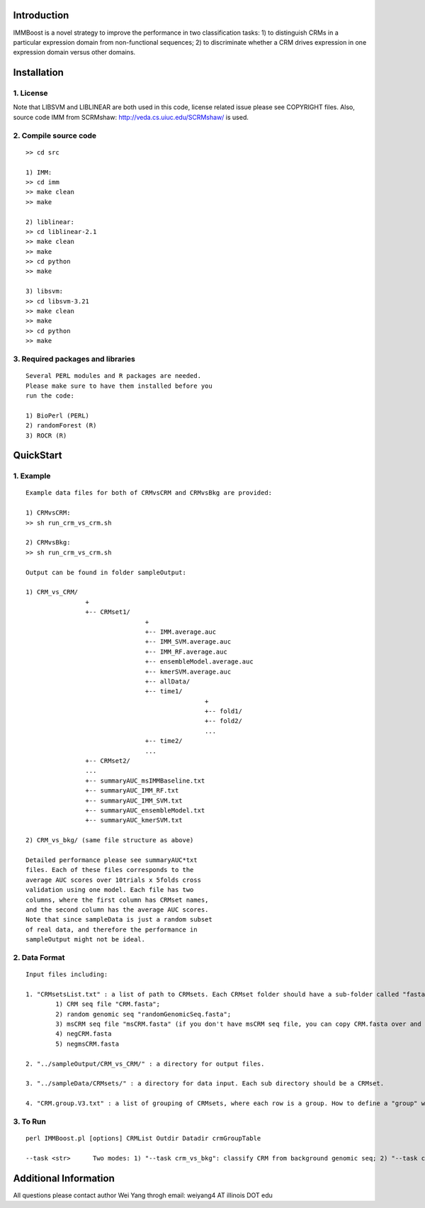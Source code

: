 Introduction
============

IMMBoost is a novel strategy to improve the 
performance in two classification tasks: 1) to 
distinguish CRMs in a particular expression domain 
from non-functional sequences; 2) to discriminate 
whether a CRM drives expression in one expression 
domain versus other domains.

Installation
============

1. License
-----------
::

Note that LIBSVM and LIBLINEAR are both used in 
this code, license related issue please see 
COPYRIGHT files. Also, source code IMM from SCRMshaw: http://veda.cs.uiuc.edu/SCRMshaw/ is used.

2. Compile source code
--------------------------
::

	>> cd src
		
	1) IMM:
	>> cd imm
	>> make clean
	>> make

	2) liblinear:
	>> cd liblinear-2.1
	>> make clean
	>> make
	>> cd python
	>> make

	3) libsvm:
	>> cd libsvm-3.21
	>> make clean
	>> make
	>> cd python
	>> make

3. Required packages and libraries
----------------------------------
::
	
	Several PERL modules and R packages are needed. 
	Please make sure to have them installed before you 
	run the code:

	1) BioPerl (PERL)
	2) randomForest (R)
	3) ROCR (R)

QuickStart
==========

1. Example
----------
::

	Example data files for both of CRMvsCRM and CRMvsBkg are provided:

	1) CRMvsCRM:
	>> sh run_crm_vs_crm.sh

	2) CRMvsBkg:
	>> sh run_crm_vs_crm.sh
	
	Output can be found in folder sampleOutput:
	
	1) CRM_vs_CRM/
			+
			+-- CRMset1/
					+
					+-- IMM.average.auc
					+-- IMM_SVM.average.auc
					+-- IMM_RF.average.auc
					+-- ensembleModel.average.auc
					+-- kmerSVM.average.auc
					+-- allData/
					+-- time1/
							+
							+-- fold1/
							+-- fold2/
							...
					+-- time2/
					...
			+-- CRMset2/
			...
			+-- summaryAUC_msIMMBaseline.txt
			+-- summaryAUC_IMM_RF.txt
			+-- summaryAUC_IMM_SVM.txt
			+-- summaryAUC_ensembleModel.txt
			+-- summaryAUC_kmerSVM.txt

	2) CRM_vs_bkg/ (same file structure as above)

	Detailed performance please see summaryAUC*txt 
	files. Each of these files corresponds to the 
	average AUC scores over 10trials x 5folds cross 
	validation using one model. Each file has two 
	columns, where the first column has CRMset names, 
	and the second column has the average AUC scores. 
	Note that since sampleData is just a random subset 
	of real data, and therefore the performance in 
	sampleOutput might not be ideal.


2. Data Format
--------------
::
	
	Input files including:

	1. "CRMsetsList.txt" : a list of path to CRMsets. Each CRMset folder should have a sub-folder called "fasta", inside which there are: 
		1) CRM seq file "CRM.fasta"; 
		2) random genomic seq "randomGenomicSeq.fasta"; 
		3) msCRM seq file "msCRM.fasta" (if you don't have msCRM seq file, you can copy CRM.fasta over and change the seqID to species_seqID, e.g., Dmel_seqID); 
		4) negCRM.fasta
		5) negmsCRM.fasta

	2. "../sampleOutput/CRM_vs_CRM/" : a directory for output files.

	3. "../sampleData/CRMsets/" : a directory for data input. Each sub directory should be a CRMset.

	4. "CRM.group.V3.txt" : a list of grouping of CRMsets, where each row is a group. How to define a "group" would be subjective to users or biological grouptruth in our case.


3. To Run
---------
::

	perl IMMBoost.pl [options] CRMList Outdir Datadir crmGroupTable

	--task <str>      Two modes: 1) "--task crm_vs_bkg": classify CRM from background genomic seq; 2) "--task crm_vs_crm": classify CRM from other CRM seq


Additional Information
======================
All questions please contact author Wei Yang throgh email: weiyang4 AT illinois DOT edu

